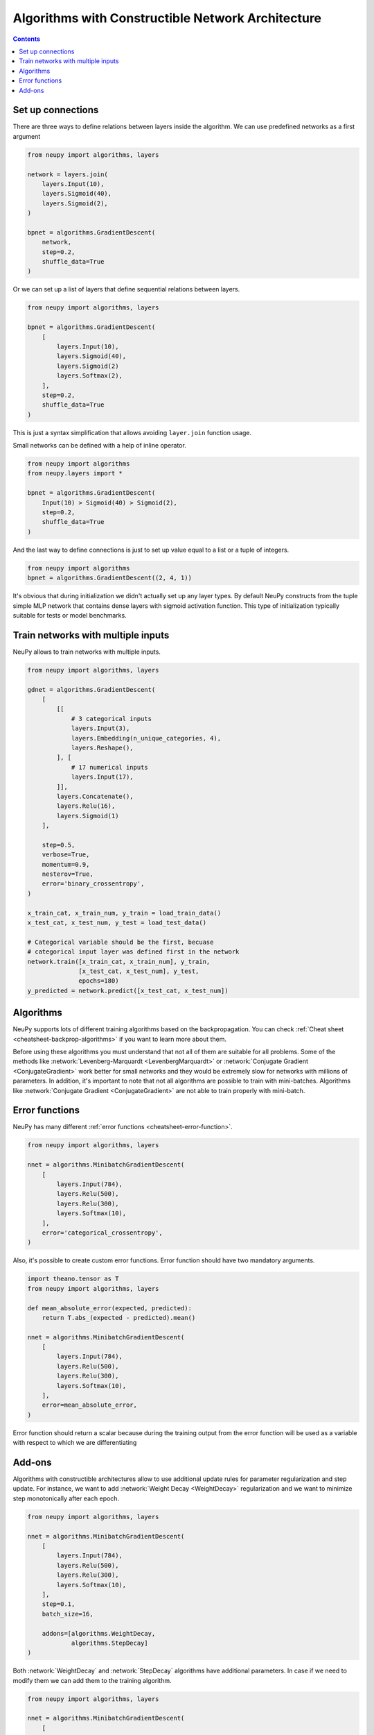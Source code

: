 .. _constructible-architecture:

Algorithms with Constructible Network Architecture
==================================================

.. contents::

Set up connections
------------------

There are three ways to define relations between layers inside the algorithm. We can use predefined networks as a first argument

.. code-block:: python

    from neupy import algorithms, layers

    network = layers.join(
        layers.Input(10),
        layers.Sigmoid(40),
        layers.Sigmoid(2),
    )

    bpnet = algorithms.GradientDescent(
        network,
        step=0.2,
        shuffle_data=True
    )

Or we can set up a list of layers that define sequential relations between layers.

.. code-block:: python

    from neupy import algorithms, layers

    bpnet = algorithms.GradientDescent(
        [
            layers.Input(10),
            layers.Sigmoid(40),
            layers.Sigmoid(2)
            layers.Softmax(2),
        ],
        step=0.2,
        shuffle_data=True
    )

This is just a syntax simplification that allows avoiding ``layer.join`` function usage.

Small networks can be defined with a help of inline operator.

.. code-block:: python

    from neupy import algorithms
    from neupy.layers import *

    bpnet = algorithms.GradientDescent(
        Input(10) > Sigmoid(40) > Sigmoid(2),
        step=0.2,
        shuffle_data=True
    )

And the last way to define connections is just to set up value equal to a list or a tuple of integers.

.. code-block:: python

    from neupy import algorithms
    bpnet = algorithms.GradientDescent((2, 4, 1))

It's obvious that during initialization we didn't actually set up any layer types. By default NeuPy constructs from the tuple simple MLP network that contains dense layers with sigmoid activation function. This type of initialization typically suitable for tests or model benchmarks.

Train networks with multiple inputs
-----------------------------------

NeuPy allows to train networks with multiple inputs.

.. code-block:: python

    from neupy import algorithms, layers

    gdnet = algorithms.GradientDescent(
        [
            [[
                # 3 categorical inputs
                layers.Input(3),
                layers.Embedding(n_unique_categories, 4),
                layers.Reshape(),
            ], [
                # 17 numerical inputs
                layers.Input(17),
            ]],
            layers.Concatenate(),
            layers.Relu(16),
            layers.Sigmoid(1)
        ],

        step=0.5,
        verbose=True,
        momentum=0.9,
        nesterov=True,
        error='binary_crossentropy',
    )

    x_train_cat, x_train_num, y_train = load_train_data()
    x_test_cat, x_test_num, y_test = load_test_data()

    # Categorical variable should be the first, becuase
    # categorical input layer was defined first in the network
    network.train([x_train_cat, x_train_num], y_train,
                  [x_test_cat, x_test_num], y_test,
                  epochs=180)
    y_predicted = network.predict([x_test_cat, x_test_num])

Algorithms
----------

NeuPy supports lots of different training algorithms based on the backpropagation. You can check :ref:`Cheat sheet <cheatsheet-backprop-algorithms>` if you want to learn more about them.

Before using these algorithms you must understand that not all of them are suitable for all problems. Some of the methods like :network:`Levenberg-Marquardt <LevenbergMarquardt>` or :network:`Conjugate Gradient <ConjugateGradient>` work better for small networks and they would be extremely slow for networks with millions of parameters. In addition, it's important to note that not all algorithms are possible to train with mini-batches. Algorithms like :network:`Conjugate Gradient <ConjugateGradient>` are not able to train properly with mini-batch.

Error functions
---------------

NeuPy has many different :ref:`error functions <cheatsheet-error-function>`.

.. code-block:: python

    from neupy import algorithms, layers

    nnet = algorithms.MinibatchGradientDescent(
        [
            layers.Input(784),
            layers.Relu(500),
            layers.Relu(300),
            layers.Softmax(10),
        ],
        error='categorical_crossentropy',
    )

Also, it's possible to create custom error functions. Error function should have two mandatory arguments.

.. code-block:: python

    import theano.tensor as T
    from neupy import algorithms, layers

    def mean_absolute_error(expected, predicted):
        return T.abs_(expected - predicted).mean()

    nnet = algorithms.MinibatchGradientDescent(
        [
            layers.Input(784),
            layers.Relu(500),
            layers.Relu(300),
            layers.Softmax(10),
        ],
        error=mean_absolute_error,
    )

Error function should return a scalar because during the training output from the error function will be used as a variable with respect to which we are differentiating

Add-ons
-------

Algorithms with constructible architectures allow to use additional update rules for parameter regularization and step update. For instance, we want to add :network:`Weight Decay <WeightDecay>` regularization and we want to minimize step monotonically after each epoch.

.. code-block:: python

    from neupy import algorithms, layers

    nnet = algorithms.MinibatchGradientDescent(
        [
            layers.Input(784),
            layers.Relu(500),
            layers.Relu(300),
            layers.Softmax(10),
        ],
        step=0.1,
        batch_size=16,

        addons=[algorithms.WeightDecay,
                algorithms.StepDecay]
    )

Both :network:`WeightDecay` and :network:`StepDecay` algorithms have additional parameters. In case if we need to modify them we can add them to the training algorithm.

.. code-block:: python

    from neupy import algorithms, layers

    nnet = algorithms.MinibatchGradientDescent(
        [
            layers.Input(784),
            layers.Relu(500),
            layers.Relu(300),
            layers.Softmax(10),
        ],

        # Parameters from MinibatchGradientDescent
        step=0.1,
        batch_size=16,

        # Parameters from StepDecay
        reduction_freq=50,

        # Parameters from WeightDecay
        decay_rate=0.05,

        addons=[algorithms.WeightDecay,
                algorithms.StepDecay]
    )

NeuPy doesn't allow to use multiple regularizations and step update add-ons for training algorithm.

.. code-block:: python

    >>> from neupy import algorithms, layers
    >>>
    >>> nnet = algorithms.MinibatchGradientDescent(
    ...     [
    ...         layers.Input(784),
    ...         layers.Relu(500),
    ...         layers.Relu(300),
    ...         layers.Softmax(10),
    ...     ],
    ...     addons=[
    ...         algorithms.WeightDecay,
    ...         algorithms.WeightElimination,
    ...     ]
    ... )
    Traceback (most recent call last):

    ValueError: There can be only one add-on class with type 'Regularization'

